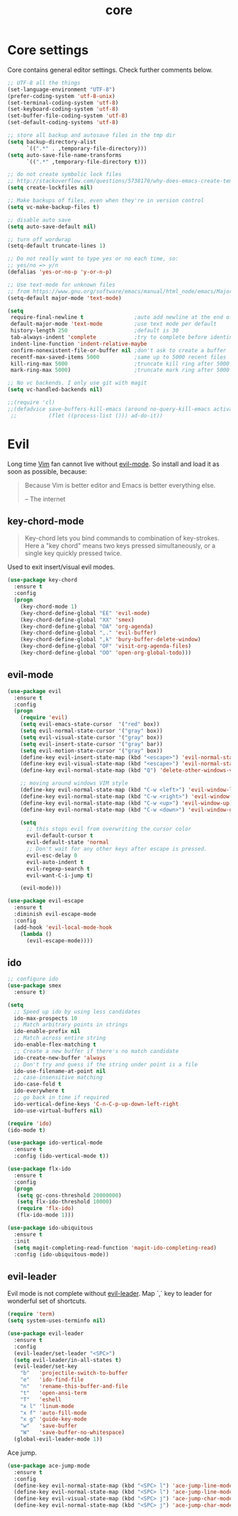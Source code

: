 #+TITLE: core

* Core settings

Core contains general editor settings. Check further comments below.

#+BEGIN_SRC emacs-lisp
;; UTF-8 all the things
(set-language-environment "UTF-8")
(prefer-coding-system 'utf-8-unix)
(set-terminal-coding-system 'utf-8)
(set-keyboard-coding-system 'utf-8)
(set-buffer-file-coding-system 'utf-8)
(set-default-coding-systems 'utf-8)

;; store all backup and autosave files in the tmp dir
(setq backup-directory-alist
      `((".*" . ,temporary-file-directory)))
(setq auto-save-file-name-transforms
      `((".*" ,temporary-file-directory t)))

;; do not create symbolic lock files
;; http://stackoverflow.com/questions/5738170/why-does-emacs-create-temporary-symbolic-links-for-modified-files/12974060#12974060
(setq create-lockfiles nil)

;; Make backups of files, even when they're in version control
(setq vc-make-backup-files t)

;; disable auto save
(setq auto-save-default nil)

;; turn off wordwrap
(setq-default truncate-lines 1)

;; Do not really want to type yes or no each time, so:
;; yes/no => y/n
(defalias 'yes-or-no-p 'y-or-n-p)

;; Use text-mode for unknown files
;; from https://www.gnu.org/software/emacs/manual/html_node/emacs/Major-Modes.html
(setq-default major-mode 'text-mode)

(setq
 require-final-newline t                ;auto add newline at the end of file
 default-major-mode 'text-mode          ;use text mode per default
 history-length 250                     ;default is 30
 tab-always-indent 'complete            ;try to complete before identing
 indent-line-function 'indent-relative-maybe
 confirm-nonexistent-file-or-buffer nil ;don't ask to create a buffer
 recentf-max-saved-items 5000           ;same up to 5000 recent files
 kill-ring-max 5000                     ;truncate kill ring after 5000 entries
 mark-ring-max 5000)                    ;truncate mark ring after 5000 entries

;; No vc backends. I only use git with magit
(setq vc-handled-backends nil)

;;(require 'cl)
;;(defadvice save-buffers-kill-emacs (around no-query-kill-emacs activate)
 ;;          (flet ((process-list ())) ad-do-it))
#+END_SRC

* Evil

Long time [[http://www.vim.org][Vim]] fan cannot live without [[https://gitorious.org/evil][evil-mode]].
So install and load it as soon as possible, because:

#+BEGIN_QUOTE
  Because Vim is better editor and Emacs is better everything else.

  -- The internet
#+END_QUOTE

** key-chord-mode

#+BEGIN_QUOTE
Key-chord lets you bind commands to combination of key-strokes. Here a
"key chord" means two keys pressed simultaneously, or a single key quickly
pressed twice.
#+END_QUOTE

Used to exit insert/visual evil modes.

#+BEGIN_SRC emacs-lisp
(use-package key-chord
  :ensure t
  :config
  (progn
    (key-chord-mode 1)
    (key-chord-define-global "EE" 'evil-mode)
    (key-chord-define-global "XX" 'smex)
    (key-chord-define-global "OA" 'org-agenda)
    (key-chord-define-global ",." 'evil-buffer)
    (key-chord-define-global ",k" 'bury-buffer-delete-window)
    (key-chord-define-global "OF" 'visit-org-agenda-files)
    (key-chord-define-global "OO" 'open-org-global-todo)))
#+END_SRC

** evil-mode

#+BEGIN_SRC emacs-lisp
(use-package evil
  :ensure t
  :config
  (progn
    (require 'evil)
    (setq evil-emacs-state-cursor  '("red" box))
    (setq evil-normal-state-cursor '("gray" box))
    (setq evil-visual-state-cursor '("gray" box))
    (setq evil-insert-state-cursor '("gray" bar))
    (setq evil-motion-state-cursor '("gray" box))
    (define-key evil-insert-state-map (kbd "<escape>") 'evil-normal-state)
    (define-key evil-visual-state-map (kbd "<escape>") 'evil-normal-state)
    (define-key evil-normal-state-map (kbd "Q") 'delete-other-windows-vertically)

    ;; moving around windows VIM style
    (define-key evil-normal-state-map (kbd "C-w <left>") 'evil-window-left)
    (define-key evil-normal-state-map (kbd "C-w <right>") 'evil-window-right)
    (define-key evil-normal-state-map (kbd "C-w <up>") 'evil-window-up)
    (define-key evil-normal-state-map (kbd "C-w <down>") 'evil-window-down)

    (setq
      ;; this stops evil from overwriting the cursor color
      evil-default-cursor t
      evil-default-state 'normal
      ;; Don't wait for any other keys after escape is pressed.
      evil-esc-delay 0
      evil-auto-indent t
      evil-regexp-search t
      evil-want-C-i-jump t)

    (evil-mode)))

(use-package evil-escape
  :ensure t
  :diminish evil-escape-mode
  :config
  (add-hook 'evil-local-mode-hook
    (lambda ()
      (evil-escape-mode))))
#+END_SRC

** ido

#+BEGIN_SRC emacs-lisp
;; configure ido
(use-package smex
  :ensure t)

(setq
  ;; Speed up ido by using less candidates
  ido-max-prospects 10
  ;; Match arbitrary points in strings
  ido-enable-prefix nil
  ;; Match across entire string
  ido-enable-flex-matching t
  ;; Create a new buffer if there's no match candidate
  ido-create-new-buffer 'always
  ;; Don't try and guess if the string under point is a file
  ido-use-filename-at-point nil
  ;; case-insensitive matching
  ido-case-fold t
  ido-everywhere t
  ;; go back in time if required
  ido-vertical-define-keys 'C-n-C-p-up-down-left-right
  ido-use-virtual-buffers nil)

(require 'ido)
(ido-mode t)

(use-package ido-vertical-mode
  :ensure t
  :config (ido-vertical-mode t))

(use-package flx-ido
  :ensure t
  :config
  (progn
   (setq gc-cons-threshold 20000000)
   (setq flx-ido-threshold 10000)
   (require 'flx-ido)
   (flx-ido-mode 1)))

(use-package ido-ubiquitous
  :ensure t
  :init
  (setq magit-completing-read-function 'magit-ido-completing-read)
  :config (ido-ubiquitous-mode))
#+END_SRC

** evil-leader

Evil mode is not complete without [[https://github.com/cofi/evil-leader][evil-leader]].
Map `,` key to leader for wonderful set of shortcuts.

#+BEGIN_SRC emacs-lisp
(require 'term)
(setq system-uses-terminfo nil)

(use-package evil-leader
  :ensure t
  :config
  (evil-leader/set-leader "<SPC>")
  (setq evil-leader/in-all-states t)
  (evil-leader/set-key
    "b"   'projectile-switch-to-buffer
    "e"   'ido-find-file
    "n"   'rename-this-buffer-and-file
    "t"   'open-ansi-term
    "T"   'eshell
    "x l" 'linum-mode
    "x f" 'auto-fill-mode
    "x g" 'guide-key-mode
    "w"   'save-buffer
    "W"   'save-buffer-no-whitespace)
  (global-evil-leader-mode 1))
#+END_SRC

Ace jump.

#+BEGIN_SRC emacs-lisp
(use-package ace-jump-mode
  :ensure t
  :config
  (define-key evil-normal-state-map (kbd "<SPC> l") 'ace-jump-line-mode)
  (define-key evil-normal-state-map (kbd "<SPC> l") 'ace-jump-line-mode)
  (define-key evil-visual-state-map (kbd "<SPC> j") 'ace-jump-char-mode)
  (define-key evil-normal-state-map (kbd "<SPC> j") 'ace-jump-char-mode))
#+END_SRC
